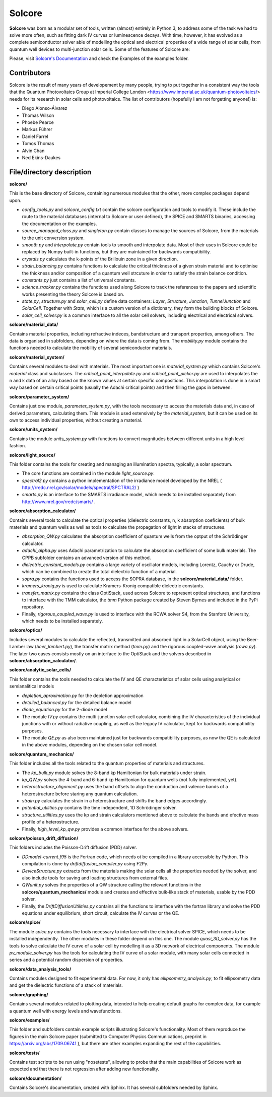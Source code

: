 Solcore
=======

**Solcore** was born as a modular set of tools, written (almost) entirely in Python 3, to address some of the task we had to solve more often, such as fitting dark IV curves or luminescence decays. With time, however,  it has evolved as a complete semiconductor solver able of modelling the optical and electrical properties of a wide range of solar cells, from quantum well devices to multi-junction solar cells. Some of the features of Solcore are:

.. image:: dosc/SphinxDocs/infographics.jpg
    :align: center

Please, visit `Solcore's Documentation <http://dalonsoa.github.io/solcore5>`_ and check the Examples of the examples folder.

Contributors
------------

Solcore is the result of many years of developement by many people, trying to put together in a consistent way the tools that the Quantum Photovoltaics Group at Imperial College London <https://www.imperial.ac.uk/quantum-photovoltaics/> needs for its research in solar cells and photovoltaics. The list of contributors (hopefully I am not forgetting anyone!) is:

- Diego Alonso-Álvarez
- Thomas Wilson
- Phoebe Pearce
- Markus Führer
- Daniel Farrel
- Tomos Thomas
- Alvin Chan
- Ned Ekins-Daukes

File/directory description
--------------------------

**solcore/**

This is the base directory of Solcore, containing numerous modules that the other, more complex packages depend upon.

- *config_tools.py* and *solcore_config.txt* contain the solcore configuration and tools to modify it. These include the route to the material databases (internal to Solcore or user defined), the SPICE and SMARTS binaries, accessing the documentation or the examples.
- *source_managed_class.py* and *singleton.py* contain classes to manage the sources of Solcore, from the materials to the unit conversion system.
- *smooth.py* and *interpolate.py* contain tools to smooth and interpolate data. Most of their uses in Solcore could be replaced by Numpy built-in functions, but they are maintained for backwards compatibility.
- *crystals.py* calculates the k-points of the Brillouin zone in a given direction.
- *strain_balancing.py* contains functions to calculate the critical thickness of a given strain material and to optimise the thickness and/or composition of a quantum well strcuture in order to satisfy the strain balance condition.
- *constants.py* just contains a list of universal constants.
- *science_tracker.py* contains the functions used along Solcore to track the references to the papers and scientific works presenting the theory Solcore is based on.
- *state.py*, *structure.py* and *solar_cell.py* define data containers: *Layer*, *Structure*, *Junction*, *TunnelJunction* and *SolarCell*. Together with *State*, which is a custom version of a dictionary, they form the building blocks of Solcore.
- *solar_cell_solver.py* is a common interface to all the solar cell solvers, including electrical and electrical solvers.

**solcore/material_data/**

Contains material properties, including refractive indeces, bandstructure and transport properties, among others. The data is organised in subfolders, depending on where the data is coming from. The *mobility.py* module contains the functions needed to calculate the mobility of several semiconductor materials.

**solcore/material_system/**

Contains several modules to deal with materials. The most important one is *material_system.py* which contains Solcore's *material* class and subclasses. The *critical_point_interpolate.py* and *critical_point_picker.py* are used to interpolates the n and k data of an alloy based on the known values at certain specific compositions. This interpolation is done in a smart way based on certain critical points (usually the Adachi critical points) and then filling the gaps in between.

**solcore/parameter_system/**

Contains just one module, *parameter_system.py*, with the tools necessary to access the materials data and, in case of derived parameters, calculating them. This module is used extensively by the *material_system*, but it can be used on its own to access individual properties, without creating a material.

**solcore/units_system/**

Contains the module *units_system.py* with functions to convert magnitudes between different units in a high level fashion.

**solcore/light_source/**

This folder contains the tools for creating and managing an illumination spectra, typically, a solar spectrum.

- The core functions are contained in the module *light_source.py*.
- *spectral2.py* contains a python implementation of the irradiance model developed by the NREL ( http://rredc.nrel.gov/solar/models/spectral/SPCTRAL2/ )
- *smarts.py* is an interface to the SMARTS irradiance model, which needs to be installed separately from http://www.nrel.gov/rredc/smarts/ .

**solcore/absorption_calculator/**

Contains several tools to calculate the optical properties (dielectric constants, n, k absorption coeficients) of bulk materials and quantum wells as well as tools to calculate the propagation of light in stacks of structures.

- *absorption_QW.py* calculates the absorption coefficient of quantum wells from the optput of the Schrödinger calculator.
- *adachi_alpha.py* uses Adachi parametrization to calculate the absorption coefficient of some bulk materials. The CPPB subfolder contains an advanced version of this method.
- *dielectric_constant_models.py* contains a large variety of oscillator models, including Lorentz, Cauchy or Drude, which can be combined to create the total dielectric function of a material.
- *sopra.py* contains the functions used to access the SOPRA database, in the **solcore/material_data/** folder.
- *kramers_kronig.py* is used to calculate Kramers-Kronig compatible dielectric constants.
- *transfer_matrix.py* contains the class OptiStack, used across Solcore to represent optical structures, and functions to interface with the TMM calculator, the *tmm* Python package created by Steven Byrnes and included in the PyPi repository.
- Finally, *rigorous_coupled_wave.py* is used to interface with the RCWA solver S4, from the Stanford University, which needs to be installed separately.

**solcore/optics/**

Includes several modules to calculate the reflected, transmitted and absorbed light in a SolarCell object, using the Beer-Lamber law (*beer_lambert.py*), the transfer matrix method (*tmm.py*) and the rigorous coupled-wave analysis (*rcwa.py*). The later two cases consists mostly on an interface to the OptiStack and the solvers described in **solcore/absorption_calculator/**.

**solcore/analytic_solar_cells/**

This folder contains the tools needed to calculate the IV and QE characteristics of solar cells using analytical or semianalitical models

- *depletion_aproximation.py* for the depletion approximation
- *detailed_balanced.py* for the detailed balance model
- *diode_equation.py* for the 2-diode model
- The module *IV.py* contains the multi-junction solar cell calculator, combining the IV characteristics of the individual junctions with or without radiative coupling, as well as the legacy IV calculator, kept for backwards compatibility purposes.
- The module *QE.py* as also been maintained just for backwards compatibility purposes, as now the QE is calculated in the above modules, depending on the chosen solar cell model.

**solcore/quantum_mechanics/**

This folder includes all the tools related to the quantum properties of materials and structures.

- The *kp_bulk.py* module solves the 8-band kp Hamiltonian for bulk materials under strain.
- *kp_QW.py* solves the 4-band and 6-band kp Hamiltonian for quantum wells (not fully implemented, yet).
- *heterostructure_alignment.py* uses the band offsets to align the conduction and valence bands of a heterostructure before staring any quantum calculation.
- *strain.py* calculates the strain in a heterostructure and shifts the band edges accordingly.
- *potential_utilities.py* contains the time independent, 1D Schrödinger solver.
- *structure_utilities.py* uses the kp and strain calculators mentioned above to calculate the bands and efective mass profile of a heterostructure.
- Finally, *high_level_kp_qw.py* provides a common interface for the above solvers.

**solcore/poisson_drift_diffusion/**

This folders includes the Poisson-Drift diffusion (PDD) solver.

- *DDmodel-current.f95* is the Fortran code, which needs ot be compiled in a library accessible by Python. This compilation is done by *driftdiffusion_compiler.py* using F2Py.
- *DeviceStructure.py* extracts from the materials making the solar cells all the properties needed by the solver, and also include tools for saving and loading structures from external files.
- *QWunit.py* solves the properties of a QW structure calling the relevant functions in the **solcore/quantum_mechanics/** module and creates and effective bulk-like stack of materials, usable by the PDD solver.
- Finally, the *DriftDiffusionUtilities.py* contains all the functions to interface with the fortran library and solve the PDD equations under equilibrium, short circuit, calculate the IV curves or the QE.

**solcore/spice/**

The module *spice.py* contains the tools necessary to interface with the electrical solver SPICE, which needs to be installed independently. The other modules in these folder depend on this one. The module *quasi_3D_solver.py* has the tools to solve calculate the IV curve of a solar cell by modelling it as a 3D network of electrical components. The module *pv_module_solver.py* has the tools for calculating the IV curve of a solar module, with many solar cells connected in series and a potential random dispersion of properties.

**solcore/data_analysis_tools/**

Contains modules designed to fit experimental data. For now, it only has *ellipsometry_analysis.py*, to fit ellipsometry data and get the dielectric functions of a stack of materials.

**solcore/graphing/**

Contains several modules related to plotting data, intended to help creating default graphs for complex data, for example a quantum well with energy levels and wavefunctions.

**solcore/examples/**

This folder and subfolders contain example scripts illustrating Solcore's functionality. Most of them reproduce the figures in the main Solcore paper (submitted to Computer Physics Communications, preprint in https://arxiv.org/abs/1709.06741 ), but there are other examples expanding the rest of the capabilities.

**solcore/tests/**

Contains test scripts to be run using "nosetests", allowing to probe that the main capabilities of Solcore work as expected and that there is not
regression after adding new functionality.

**solcore/documentation/**

Contains Solcore's documentation, created with Sphinx. It has several subfolders needed by Sphinx.